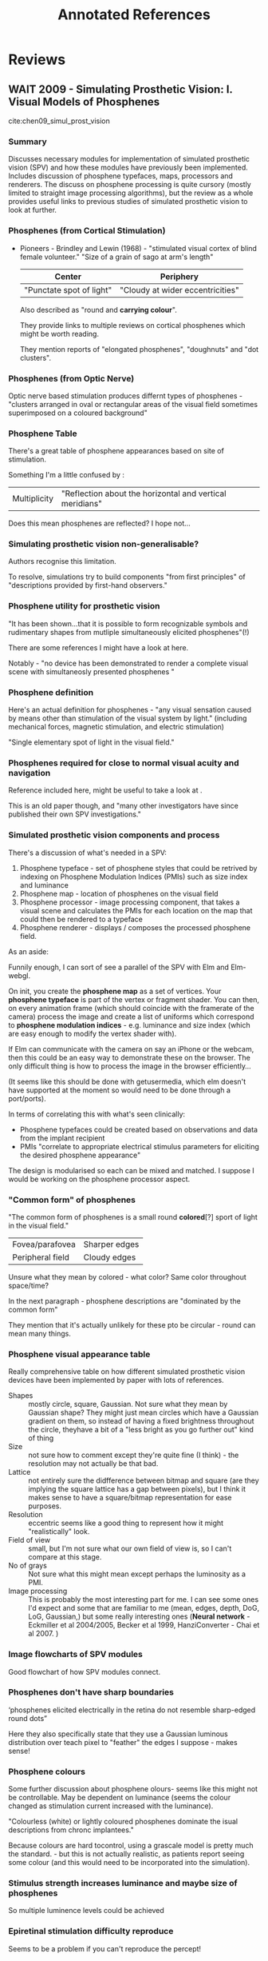 #+TITLE: Annotated References

* Reviews
** WAIT 2009 - Simulating Prosthetic Vision: I. Visual Models of Phosphenes
 :PROPERTIES:
  :Custom_ID: chen09_simul_prost_vision
  :AUTHOR: Spencer Chen, Gregg Suaning, John Morley \& Nigel Lovell
  :JOURNAL: Vision Research
  :YEAR: 2009
  :VOLUME: 49
  :PAGES: 1493-1506
  :DOI: 10.1016/j.visres.2009.02.003
  :URL: https://doi.org/10.1016/j.visres.2009.02.003
  :NOTER_DOCUMENT: pdfs/chen2009_partI.pdf
 :END:

cite:chen09_simul_prost_vision

*** Summary

    Discusses necessary modules for implementation of simulated prosthetic
    vision (SPV) and how these modules have previously been implemented.
    Includes discussion of phosphene typefaces, maps, processors and renderers.
    The discuss on phosphene processing is quite cursory (mostly limited to
    straight image processing algorithms), but the review as a whole provides
    useful links to previous studies of simulated prosthetic vision to look at
    further.

*** Phosphenes (from Cortical Stimulation)
:PROPERTIES:
:NOTER_PAGE: (1 . 0.6206896551724138)
:END:

- Pioneers - Brindley and Lewin (1968) - "stimulated visual cortex of blind
  female volunteer." "Size of a grain of sago at arm's length"

  | Center                   | Periphery                        |
  |--------------------------+----------------------------------|
  | "Punctate spot of light" | "Cloudy at wider eccentricities" |

  Also described as "round and *carrying colour*".

  They provide links to multiple reviews on cortical phosphenes which might be
  worth reading.

  They mention reports of "elongated phosphenes", "doughnuts" and "dot
  clusters".

*** Phosphenes (from Optic Nerve)
:PROPERTIES:
:NOTER_PAGE: (1 . 0.7651451660516605)
:END:

Optic nerve based stimulation produces differnt types of phosphenes - "clusters
arranged in oval or rectangular areas of the visual field sometimes superimposed
on a coloured background"

*** Phosphene Table
:PROPERTIES:
:NOTER_PAGE: (2 . 0.10038468142681425)
:END:

There's a great table of phosphene appearances based on site of stimulation.

Something I'm a little confused by :


| Multiplicity | "Reflection about the horizontal and vertical meridians" |

Does this mean phosphenes are reflected? I hope not...

*** Simulating prosthetic vision non-generalisable?
:PROPERTIES:
:NOTER_PAGE: (2 . 0.5148650545454545)
:END:

Authors recognise this limitation.

To resolve, simulations try to build components "from first principles" of
"descriptions  provided by first-hand observers."

*** Phosphene utility for prosthetic vision
:PROPERTIES:
:NOTER_PAGE: (2 . 0.5594719444794953)
:END:

"It has been shown...that it is possible to form recognizable symbols and
rudimentary shapes from mutliple simultaneously elicited phosphenes"(!)

There are some references I might have a look at here.

Notably - "no device has been demonstrated to render a complete visual scene
with simultaneosly presented phosphenes "

*** Phosphene definition
:PROPERTIES:
:NOTER_PAGE: (2 . 0.7857935636363635)
:END:

Here's an actual definition for phosphenes - "any visual sensation caused by
means other than stimulation of the visual system by light." (including
mechanical forces, magnetic stimulation, and electric stimulation)

"Single elementary spot of light in the visual field."

*** Phosphenes required for close to normal visual acuity and navigation
:PROPERTIES:
:NOTER_PAGE: (2 . 0.8066342181818181)
:END:

Reference included here, might be useful to take a look at .

This is an old paper though, and "many other investigators have since published
their own SPV investigations."

*** Simulated prosthetic vision components and process
:PROPERTIES:
:NOTER_PAGE: (3 . 0.18141458181818182)
:END:

There's a discussion of what's needed in a SPV:

1. Phosphene typeface - set of phosphene styles that could be retrived by
   indexing on Phosphene Modulation Indices (PMIs) such as size index and luminance
2. Phosphene map - location of phosphenes on the visual field
3. Phosphene processor - image processing component, that takes a visual scene
   and calculates the PMIs for each location on the map that could then be
   rendered to a typeface
4. Phosphene renderer - displays / composes the processed phosphene field.


#+begin_notes

As an aside:

Funnily enough, I can sort of see a parallel of the SPV with Elm and Elm-webgl.

On init, you create the *phosphene map* as a set of vertices. Your
*phosphene typeface* is part of the vertex or fragment shader. You can then, on
every animation frame (which should coincide with the framerate of the camera)
process the image and create a list of uniforms which correspond to *phosphene
modulation indices* - e.g. luminance and size index (which are easy enough to
modify the vertex shader with).

If Elm can communicate with the camera on say an iPhone or the webcam, then this
could be an easy way to demonstrate these on the browser. The only difficult
thing is how to process the image in the browser efficiently...

(It seems like this should be done with getusermedia, which elm doesn't have
supported at the moment so would need to be done through a port/ports).

#+end_notes

In terms of correlating this with what's seen clinically:

- Phosphene typefaces could be created based on observations and data from the
  implant recipient
- PMIs "correlate to appropriate electrical stimulus parameters for eliciting
  the desired phosphene appearance"

The design is modularised so each can be mixed and matched. I suppose I would be
working on the phosphene processor aspect.

*** "Common form" of phosphenes
:PROPERTIES:
:NOTER_PAGE: (3 . 0.37805680110497236)
:END:

"The common form of phosphenes is a small round *colored*[?] sport of light in
the visual field."

| Fovea/parafovea  | Sharper edges |
| Peripheral field | Cloudy edges  |

Unsure what they mean by colored - what color? Same color throughout space/time?

In the next paragraph - phosphene descriptions are "dominated by the common form"

They mention that it's actually unlikely for these pto be circular - round can
mean many things.

*** Phosphene visual appearance table
:PROPERTIES:
:NOTER_PAGE: (4 . 0.06895853482260184)
:END:

Really comprehensive table on how different simulated prosthetic vision devices
have been implemented by paper with lots of references.


- Shapes :: mostly circle, square, Gaussian. Not sure what they mean by Gaussian
  shape? They might just mean circles which have a Gaussian gradient on them, so
  instead of having a fixed brightness throughout the circle, theyhave a bit of
  a "less bright as you go further out" kind of thing
- Size :: not sure how to comment except they're quite fine (I think) - the
     resolution may not actually be that bad.
- Lattice :: not entirely sure the didfference between bitmap and square (are
     they implying the square lattice has a gap between pixels), but I think it
     makes sense to have a square/bitmap representation for ease purposes.
- Resolution :: eccentric seems like a good thing to represent how it might
     "realistically" look.
- Field of view :: small, but I'm not sure what our own field of view is, so I
     can't compare at this stage.
- No of grays :: Not sure what this might mean except perhaps the luminosity as
     a PMI.
- Image processing :: This is probably the most interesting part for me. I can
     see some ones I'd expect and some that are familiar to me (mean, edges,
     depth, DoG, LoG, Gaussian,) but some really interesting ones (*Neural
     network* - Eckmiller et al 2004/2005, Becker et al 1999, HanziConverter -
     Chai et al 2007.  )


*** Image flowcharts of SPV modules
:PROPERTIES:
:NOTER_PAGE: (5 . 0.06030325641025641)
:END:

Good flowchart of how SPV modules connect.

*** Phosphenes don't have sharp boundaries
:PROPERTIES:
:NOTER_PAGE: (5 . 0.867365205128205)
:END:

‘phosphenes elicited electrically in the retina do not resemble
sharp-edged round dots”

Here they also specifically state that they use a Gaussian luminous distribution
over teach pixel to "feather" the edges I suppose - makes sense!

*** Phosphene colours
:PROPERTIES:
:NOTER_PAGE: (6 . 0.6120930232558139)
:END:

Some further discussion about phosphene olours- seems like this might not be
controllable. May be dependent on luminance (seems the colour changed as
stimulation current increased with the luminance).

"Colourless (white) or lightly coloured phosphenes dominate the isual
descriptions from chronc implantees."

Because colours are hard tocontrol, using a grascale model is pretty much the
standard. - but this is not actually realistic, as patients report seeing some
colour (and this would need to be incorporated into the simulation).

*** Stimulus strength increases luminance and maybe size of phosphenes
:PROPERTIES:
:NOTER_PAGE: (6 . 0.7162790697674418)
:END:

So multiple luminence levels could be achieved

*** Epiretinal stimulation difficulty reproduce
:PROPERTIES:
:NOTER_PAGE: (6 . 0.9246511627906976)
:END:

Seems to be a problem if you can't reproduce the percept!

*** Phosphene sizes
:PROPERTIES:
:NOTER_PAGE: (7 . 0.11720930232558138)
:END:

Usually around *0.5-2.0 degrees* (but large variability in size, usually
compared to things at arm's length. )

*** TODO Braille reading exercise to check utility of phosphenes
:PROPERTIES:
:NOTER_PAGE: (7 . 0.3516279069767442)
:END:

Sounds like an interesting experiment, should followup to read about what what
they did and their results.

*** Phosphene typeface should be different for each electrode
:PROPERTIES:
:NOTER_PAGE: (7 . 0.9116279069767441)
:END:

Raised a good point - the phosphene typefaces probably should be different for
each electrode in the recipient.

*** Mapping procedure to calibrate phosphene map
:PROPERTIES:
:NOTER_PAGE: (8 . 0.5599999999999999)
:END:

They talk briefly about the difficulty of this - one of the methods, using
relative distance between phosphenes and triangulation, seems like it actually
would be pretty useful and possible to solve somehow mathematically.

*** Using regular vs irregular phosphene map lattices
:PROPERTIES:
:NOTER_PAGE: (8 . 0.7423255813953488)
:END:

Mentions specifically that while regular maps may be more amenable to certain
transforms (Fourier transform of spatial frequencies?), "may not be readily
applicable to irregular phosphene maps in implant recipients"

It seems irregularity could be implemented as another parameter.

*** Processing time lag is very critical
:PROPERTIES:
:NOTER_PAGE: (9 . 0.19534883720930232)
:END:

Need to minimise this as much as possible - incongruence with "vestibular and
visual sensory input...is a prime factor leading to motion sickness symptoms
such as nausea, dizziness, headaches, disorientation etc. as demonstrated by
Howarth and co-workers."

*** Image processing on overlapping phosphenes
:PROPERTIES:
:NOTER_PAGE: (9 . 0.27348837209302324)
:END:

This sounds like an interesting avenue to pursue - interactions between
neighbouring phosphenes.

*** Techniques for image processing
:PROPERTIES:
:NOTER_PAGE: (9 . 0.3125581395348837)
:END:


- Impulse sampling :: Directly maps image grey level values to the phosphene map to produce a PMI
- Mean filter :: "average gray value over area centered at location designated
     by phosphene map" - sounds similar to a non-weighted blur (it's just an
     aveage kernel) - "most comonly used process for calculating PMIs in the
     literature"
- Gaussian filter :: weighted towards the center
- Laplacian of Gaussian filter - "luminance contrast between the centre and the
  surround of this receptive field is represented by the phosphene" - a very
  interesting way of describing edge detection!

*** Spatiotemporal vs spatial phosphene processor
:PROPERTIES:
:NOTER_PAGE: (10 . 0.45581395348837206)
:END:

Sounds like an interesting paradigm shift - might be worth look up these papers.

** TODO 2009 - Simulating Prosthetic Vision: Ii. Measuring Functional Capacity
 :PROPERTIES:
  :Custom_ID: chen09_simul_prost_vision_ii
  :AUTHOR: Spencer Chen, Gregg Suaning, John Morley \& Nigel Lovell
  :JOURNAL: Vision Research
  :YEAR: 2009
  :VOLUME: 49
  :PAGES: 2329-2343
  :DOI: 10.1016/j.visres.2009.07.003
  :URL: https://doi.org/10.1016/j.visres.2009.07.003
  :NOTER_DOCUMENT: pdfs/chen2009_partII.pdf
 :END:

cite:chen09_simul_prost_vision_ii

*** Table of visual task trials with SPV
:PROPERTIES:
:NOTER_PAGE: (2 . 0.5865006955835962)
:END:

Seems like a good reference table of exercises done with SPV and techniques.

*** Recognises fundamental issues with simulated prosthetic vision
:PROPERTIES:
:NOTER_PAGE: (3 . 0.6384790630914826)
:END:

- Simplified representations of phosphenes

*** Critical sampling rate (phosphenes) for reading/character recognition
:PROPERTIES:
:NOTER_PAGE: (4 . 0.37352266666666667)
:END:

"Critical sampling rate of at least 3-4 phosphenes per axis per character is
required for individual letter recognition" - with a 20x20 grid, hat seems like
it would be extremely limiting...

*** Facial recognition and spatial frequencies
:PROPERTIES:
:NOTER_PAGE: (4 . 0.46452069230769233)
:END:

#+begin_quote

...spatial frequencies in the range 8-16 cyclces per face width are critical
for face recognition.

#+end_quote

#+begin_quote
this means to render a face requires a 16x16 to 32x32 phosphene lattice.
#+end_quote

*** Letter acuity charts test finest perceivable sinusoidal frequency
:PROPERTIES:
:NOTER_PAGE: (5 . 0.8545122307692308)
:END:

I'd never thought of it that way before, but it makes a lot of sense.

*** Potentially useful table about learning during simulated prosthetic vision
:PROPERTIES:
:NOTER_PAGE: (9 . 0.5815181538461538)
:END:

** WAIT 2015 - Restoration of Vision in Blind Individuals Using Bionic Devices: a Review With a Focus on Cortical Visual Prostheses
 :PROPERTIES:
  :Custom_ID: lewis15_restor_vision_blind_indiv_using_bionic_devic
  :AUTHOR: Philip Lewis, Helen Ackland, Arthur Lowery \& Jeffrey Rosenfeld
  :JOURNAL: Brain Research
  :YEAR: 2015
  :VOLUME: 1595
  :PAGES: 51-73
  :DOI: 10.1016/j.brainres.2014.11.020
  :URL: https://doi.org/10.1016/j.brainres.2014.11.020
  :NOTER_DOCUMENT: pdfs/lewis2014._review_cortical.pdf
 :END:

cite:lewis15_restor_vision_blind_indiv_using_bionic_devic

*** TODO Table of institutions who are developing a cortical visual prosthesis
:PROPERTIES:
:NOTER_PAGE: (5 . 0.5373613794466403)
:END:

These might be interesting to look at:

For example for the university of Illinois:

http://neural.iit.edu/research/icvp/

Here's a quote from their website:

#+begin_quote
However, even with 1000 electrodes, it is uncertain whether or not there would
be a sufficient density of phosphenes to rely upon a bit-map approach to vision.

While only a portion of the primary visual cortex (V1) would have implanted
electrodes, preliminary studies suggest that we can compensate for this lack of
spatial coverage through user scanning, allowing the user to perform at least
elementary visual tasks such as navigation and object recognition.
#+end_quote

That's quite importat.

There's some work from the group of mapping phosphenes which might be useful to
read.

- https://iovs.arvojournals.org/article.aspx?articleid=2334254
- https://ieeexplore-ieee-org.ezproxy.lib.monash.edu.au/document/7146662

There's also one of the members' dissertation, which has a short section on
image processing:

- https://search-proquest-com.ezproxy.lib.monash.edu.au/docview/2023814113?pq-origsite=primo

It sounds like the image processing algorithm is based on pixel intensities.

Here's a nice quote from the article..(I've downloaded the PDF and should make
separate notes but just in case I forget to):

#+begin_quote

Another set of criteria identified as an important feature for future ICVP
systems is an interface for user interaction in selecting appropriate image
processing algorithms.

#+end_quote

*** Suggestion that "rudimentary prosthetic vision" can be beneficial and benefits often underestimated by sighted individuals
:PROPERTIES:
:NOTER_PAGE: (8 . 0.6563207458563536)
:END:

#+begin_quote

Importantly, the likely beneﬁts of even limited visual restoration to a blind
individual are often under appreciated by sighted individuals (Lane et al.,
2012). Even rudimentary prosthetic vision in the setting of profound blindness
may have signiﬁcant positive psychological and functional rami- ﬁcations for a
blind individual, contributing to reduced feel- ings of isolation and depression
(Dagnelie, 2008). Only a few reproducible phosphenes may be required to improve
an individual's quality of life. For example, a recipient of the Dobelle implant
was able to navigate independently and read letters on a Snellen chart with only
21 phosphenes at his disposal (Dobelle, 2000).

#+end_quote

Sounds like a really good outcome - but I wonder how consistently this can be
achieved.

#+begin_quote

In the most simple of demonstra- tions, the reported elation felt by blind
volunteers stimulated with only 4 occipital electrodes, in addition to their
ability to independently locate a light source (Button and Putnam, 1962),
suggests that questions of what constitutes “accepta- ble” performance by both
recipients and treating physicians alike, needs to be carefully balanced.

#+end_quote

This is quite heartening to hear.

*** Phosphene maps move with eye saccades
:PROPERTIES:
:NOTER_PAGE: (10 . 0.5924761712707183)
:END:


#+begin_quote

Not only does this compli- cate the generation of consistent phosphene maps, but
it also introduces a requirement for central gaze ﬁxation during head turning,
or sophisticated eye tracking technology to ensure image stability during
changes in eye position.

#+end_quote

*** Neuroplasticity can make unrecognisable images gradually useful
:PROPERTIES:
:NOTER_PAGE: (10 . 0.858495232044199)
:END:

#+begin_quote

The work of Dobelle (2000) provided clear evidence that preserved
neuroplasticity in visual cortex can permit a blind individual, who had an
initially poor response to patterned stimulation, to gradually recognize shapes,
letters and features in a relatively complex physical environment. According to
Dobelle (2000), a key factor in achieving this goal was increased computing
power, which permitted the use of more sophisti- cated image processing
algorithms providing enhanced edge detection, whilst keeping frame rates at
acceptable levels.

#+end_quote

I'm actually very interested in the role of neuroplasticity in interpreting
these patterned images. If neuroplasticity and learning is sufficient, then
sophisticated helping image processing algorithms may not ultimately be
necessary (though would perhaps facilitate the training phase by providing
feedback).



*** Phosphenes will usually be clustered in center of visual field
:PROPERTIES:
:NOTER_PAGE: (10 . 0.911699044198895)
:END:

*** The choice of what to represent could have serious implications for utility
:PROPERTIES:
:NOTER_PAGE: (11 . 0.14556414917127072)
:END:

#+begin_quote

The choice by Brindley and Dobelle to present Braille characters instead of
conventional lettering could be consid- ered a conceptually similar
“repurposing” of a poor quality phosphene map to maximize its utility

#+end_quote


Modification of the image processing isn't the only option - could also look at
modification of physical environment (though this isn't necessarily desirable in
all situations).

For example, QR codes, tagged clothes/gloves to help identify hand positions,

*** Description of prior attempts, where simulated represention "remains a downsampled version of the original"
:PROPERTIES:
:NOTER_PAGE: (11 . 0.4328647348066299)
:END:


#+begin_quote

Nonetheless, the same approach is essentially employed, wherein the resultant
image remains a downsampled version of the original, albeit with phosphenes
conforming to a more realistic electrode/ phosphene coordinate system.

#+end_quote

* Phosphene Mapping
** TODO 2002 - Mapping of the Human Visual Cortex Using Image-Guided Transcranial Magnetic Stimulation
 :PROPERTIES:
  :Custom_ID: fernandez02_mappin_human_visual_cortex_using
  :AUTHOR: E Fernandez, A Alfaro, M Tormos, R Climent, M Martı́nez, H Vilanova, V Walsh \& A Pascual-Leone
  :JOURNAL: Brain Research Protocols
  :YEAR: 2002
  :VOLUME: 10
  :PAGES: 115-124
  :DOI: 10.1016/s1385-299x(02)00189-7
  :URL: https://doi.org/10.1016/s1385-299x(02)00189-7
 :END:

cite:fernandez02_mappin_human_visual_cortex_using

** 2017 - Phosphene Simulations, Mapping and Psychophysical Evaluation (Dissertation)
:PROPERTIES:
:NOTER_DOCUMENT: pdfs/kaskhedikar2017_dissertation.pdf
:END:

*** User interaction to select image processing algorithms
:PROPERTIES:
:NOTER_PAGE: (37 . 0.5122343448275861)
:END:

Something I think is important, and referenced here with a few references that I
think I should follow.

*** Image processing by segmentation of objects then split by luminance
:PROPERTIES:
:NOTER_PAGE: (39 . 0.09708284482758621)
:END:

#+begin_quote

Gilmont et al. developed image processing algorithm for an optic nerve visual
prosthesis by segmentating the image such that objects in the image are assigned
different constant luminances so as to create sharp contrast.

#+end_quote

Very interesting.

*** Region of interest (ROI) method (Boyle) to identify importance map
:PROPERTIES:
:NOTER_PAGE: (39 . 0.2688696724137931)
:END:

#+begin_quote

In another image processing technique called the Region of Interest (ROI) method
implemented by Boyle et al., the significant or salient features of an image
were identified and were assigned weights. These weights were then combined to
obtain an ‘importance map’ that included only the ‘important’ features which
were further processed for feature enhancement prior to display.

#+end_quote

*** Actual image processing used was average pixel intensity in receptive field for phosphene
:PROPERTIES:
:NOTER_PAGE: (42 . 0.18297625862068964)
:END:

*** Phosphenes move in space with eye movement?
:PROPERTIES:
:NOTER_PAGE: (95 . 0.24023853448275864)
:END:

#+begin_quote

In the cortical studies, it was also found that the phosphenes move in space with the
eye movement (Brindley and Lewin 1968; Dobelle and Mladejovsky 1974). In this study,
gaze stabilization was simulated by locking the dotted image formed on the retina of the
subject under test. So, if the eye moved then dotted image presented on the screen also
moved accordingly.

#+end_quote
** DONE 1974 - Phosphenes Produced By Electrical Stimulation of Human Occipital Cortex, and Their Application To the Development of a Prosthesis for the Blind
CLOSED: [2019-03-20 Wed 13:29]
 :PROPERTIES:
  :Custom_ID: dobelle74_phosp_produc_by_elect_stimul
  :AUTHOR: Dobelle \& Mladejovsky
  :JOURNAL: The Journal of Physiology
  :YEAR: 1974
  :VOLUME: 243
  :PAGES: 553-576
  :DOI: 10.1113/jphysiol.1974.sp010766
  :URL: https://doi.org/10.1113/jphysiol.1974.sp010766
  :NOTER_DOCUMENT: pdfs/dobelle1974_phosphenes_produced.pdf
 :END:

cite:dobelle74_phosp_produc_by_elect_stimul

*** Electrode size does not affect subjective sensation
:PROPERTIES:
:NOTER_PAGE: (1 . 0.463581)
:END:

*** Large phosphenes (more than a coin at arms length) may be effect of prolonged blindness
:PROPERTIES:
:NOTER_PAGE: (1 . 0.673075551724138)
:END:

#+begin_quote
Stimulation of a single electrode usually produces one phosphene,
whose size ranges from tiny punctate sensations like 'a star in the sky'
up to a large coin at arm's length. Very large elongated phosphenes, like
those seen by Brindley's second patient, have not been reported despite
the number of patients, electrodes, and combinations of stimulus para-
meters tested. These large phosphenes may be an effect of prolonged
blindness.
#+end_quote

*** Reflected phosphenes (in horizontal meridian) may produce second conjugate if stimulation above threshold
:PROPERTIES:
:NOTER_PAGE: (1 . 0.7030033448275862)
:END:

#+begin_quote
Stimulation substantially above threshold may produce a second
conjugate phosphene, inverted about the horizontal meridian.
#+end_quote

*** "Phosphenes fade after 10-15 seconds of continuous stimulation?"
:PROPERTIES:
:NOTER_PAGE: (1 . 0.8227145172413795)
:END:

NEED to read up on this - very important!

*** "Brightness modulation can easily be achieved by changing the amplitude"
:PROPERTIES:
:NOTER_PAGE: (2 . 0.07451968965517242)
:END:

This seems at odds with some of the more modern reviews...?

*** Recognition of phosphene patterns
:PROPERTIES:
:NOTER_PAGE: (2 . 0.23912255172413793)
:END:

#+begin_quote
Patterns of up to four phosphenes produced by four electrodes
have been recognized. However, a variety of complex interactions have
been reported.
#+end_quote

*** "Phosphenes appear immediately when stimulation is begun and disappear immediately upon cessation of stimulation."
:PROPERTIES:
:NOTER_PAGE: (2 . 0.3289059310344828)
:END:

*** Study participants were patients undergoing neurosurgery
:PROPERTIES:
:NOTER_PAGE: (4 . 0.22413793103448276)
:END:

Very clearly recognised limitations of extending the results from this
population to the blind population (who are the primary targets of cortical
visual prostheses)

#+begin_quote
The principal disadvantage of studying volunteers undergoing other
surgery is the difficulty in conclusively extrapolating the results from
sighted patients, or from those with short-term hemianopias, to blind
subjects. Other disadvantages include technical difficulties in conducting
psychophysical experiments under local anaethesia in the operating room,
the limited amount of time available with any given subject, and the fact
that the cortex of interest is frequently affected by pathological processes.
#+end_quote

*** Innovar = droperidol.
:PROPERTIES:
:NOTER_PAGE: (4 . 0.6896551724137931)
:END:


*** Patients given prophylactic codeine for cough suppression?
:PROPERTIES:
:NOTER_PAGE: (4 . 0.7068965517241379)
:END:

#+begin_quote
Most patients were also given prophylactic codeine for cough
suppression.
#+end_quote

Maybe this should have been obvious, but why was this? Why was cough expected?

*** "However, use of power tools for opening the skull proved undesirable due to dural heating, noise and vibration which are uncomfortable for the patient."
:PROPERTIES:
:NOTER_PAGE: (4 . 0.8145956607495068)
:END:

Jesus Christ. This must have been scary under just local
anaesthesia..."uncomfortable" is an understatement.

*** Could not get phosphenes after surgical resection of tumours.
:PROPERTIES:
:NOTER_PAGE: (5 . 0.1380670611439842)
:END:

This is very interesting - temporarily unable to stimulate phosphenes after resection.

#+begin_quote
We have been unsuccess- ful in producing phosphenes when stimulating after
surgical resection. For example, in case no. 36 previously responsive areas were
restimulated immediately after resection. No phosphenes could be produced,
although the same areas were responsive again on the first post-operative day.
#+end_quote

*** Cortical changes in blindness
:PROPERTIES:
:NOTER_PAGE: (13 . 0.717948717948718)
:END:

Maybe read up on these references (though they are very old)

#+begin_quote
Physiological (Wiesel & Hubel, 1965) and anatomical (Valverde, 1968)
changes in the cortex of blind animals are well established in the physio-
logical literature, although such studies have concentrated on deprivation
of sight at the time of birth.
#+end_quote

*** Blind fields - phosphenes still able to be generated
:PROPERTIES:
:NOTER_PAGE: (14 . 0.3727810650887574)
:END:

This sounds promising -


#+begin_quote
Patient no. 11 indicated that, for at least 5 years, he had been
aware of severely limited vision on his right side. During stimulation he
reported small sensations of light, 'like a match-head' in his blind field.
#+end_quote

*** Referred pain from trigeminal nerve
:PROPERTIES:
:NOTER_PAGE: (14 . 0.717948717948718)
:END:

#+begin_quote

Patients have not reported 'deep pain' similar to that experienced by
Brindley's first patient. Instead, they invariably refer pain to the forehead
and the area around the orbits, as does Brindley's patient when this sensa-
tion is severe. This referral of pain is almost certainly due to the innervation
of the dura by the ophthalmic division of the trigeminal nerve.

#+end_quote

*** "Colour from another world" - chromatic sensations
:PROPERTIES:
:NOTER_PAGE: (16 . 0.41420118343195267)
:END:

Very interesting section on chromatic sensations with phosphenes.

#+begin_quote

These chromatic effects are vivid, and patients generally report coloured
phosphenes as being red, blue or occasionally green. It is interesting to
speculate that on the relationship between these colours and the funda-
mental mechanisms of colour perception. On a number of occasions,
subjects have reported 'unreal' colours. This was first reported by
patient no. 3, whose best description was a 'non-spectral brown' or 'a
colour from another world'. Two other patients in our series (cases nos.
22 and 36) have made similar observations during post-operative de-
briefings.

#+end_quote

*** Brightness /can/ be modulated, but not studied much?
:PROPERTIES:
:NOTER_PAGE: (16 . 0.5108481262327416)
:END:

Seems that can be increased by pulse amplitude, but this wasn't studied
extensively due to "time limitations" and reliability issues.

*** Accommodation effects of phosphenes(!)
:PROPERTIES:
:NOTER_PAGE: (17 . 0.4292779426310584)
:END:

Phosphenes fade after continuous stimulation, but can reappear after turning it
back off.

#+begin_quote

Thresholds increase, and the phosphenes fade during continuous
stimulation of more than 10-15 sec. However, turning the stimulator off
for a few seconds, and then turning it back on, generally caused the
phosphene to reappear at its original brightness.

#+end_quote

Limited the length of "trains" they were able to test (e.g. eye movements in a
30 second train)

*** Eye movements - patients may reflexively try to "chase" the phosphene
:PROPERTIES:
:NOTER_PAGE: (18 . 0.08308605341246292)
:END:

Very interesting...

Phosphenes move with eye movements (so they suggested a microcircuit camera
inside the orbit/attached to the extraocular muscles!).

When a phosphene appears, patients might try to fixate on it, but then it moves,
and they try to fixate again...and they chase it across the visual field. jjj

*** "How does the electrode position on the brain relate to the position of phosphenes produced by that electrode in the visual field?"
:PROPERTIES:
:NOTER_PAGE: (18 . 0.6785361028684471)
:END:

This is the most interesting questions for me! (at the moment)

Important caveat:

#+begin_quote
However, precise mapping is quite difficult to accomplish in the
operating room. Phosphenes move with eye position, and are frequently
too close together to be resolved due to inaccuracies in pointing.

#+end_quote


Very important:

#+begin_quote

This difficulty is compounded in hemianopic patients, since they have no visual
feed-back.

#+end_quote

*** Phosphene map example figure
:PROPERTIES:
:NOTER_PAGE: (20 . 0.8031651829871415)
:END:

*** Phosphenes close together blend together
:PROPERTIES:
:NOTER_PAGE: (21 . 0.456973293768546)
:END:

*** TODO Brindley reference on first patient - to read?
:PROPERTIES:
:NOTER_PAGE: (22 . 0.26310583580613256)
:END:

Also "unexpected" findings confirmed:

#+begin_quote

This includes unexpected findings such as a second 'high
threshold' phosphene inverted about the horizontal meridian from single
electrodes, and the movement of phosphenes with deviations in gaze.

#+end_quote

* Transformative Reality
** 2011 - Transformative reality: Augmented reality for visual prostheses
 :PROPERTIES:
  :Custom_ID: lui11_trans
  :AUTHOR: Wen Lik Dennis Lui, Damien Browne, Lindsay Kleeman, Tom Drummond \& Wai Ho Li
  :JOURNAL:
  :YEAR: 2011
  :VOLUME:
  :PAGES: nil
  :DOI: 10.1109/ismar.2011.6092402
  :URL: https://doi.org/10.1109/ismar.2011.6092402
  :NOTER_DOCUMENT: pdfs/lui2012_transformative_reality.pdf
 :END:

cite:lui11_trans

*** Summary

Seems like a very interesting paper. I see three modes they've described:

- Face mode: using Viola-Jones cascading classifiers for real-time face
  detection from camera image.
- Empty ground mode: use range camera with accelerometer to segment the ground
- Structural edges: use the range camera to highlight edges.

Wondering if perhaps pre-trained models/kernels could be used in a similar
fashion to identify other types of objects.
* Image Processing

** TODO 2015 - A Fast and Flexible Computer Vision System for Implanted Visual Prostheses
 :PROPERTIES:
  :Custom_ID: li15_fast_flexib_comput_vision_system
  :AUTHOR: Wai Ho Li
  :JOURNAL:
  :YEAR: 2015
  :VOLUME:
  :PAGES: 686-701
  :DOI: 10.1007/978-3-319-16199-0_48
  :URL: https://doi.org/10.1007/978-3-319-16199-0_48
 :END:

cite:li15_fast_flexib_comput_vision_system

* Neuroplasticity

** TODO 2017 - Learning To See Again: Biological Constraints on Cortical Plasticity and the Implications for Sight Restoration Technologies
 :PROPERTIES:
  :Custom_ID: beyeler17_learn_to_see_again
  :AUTHOR: Michael Beyeler, Ariel Rokem, Geoffrey M Boynton \& Ione Fine
  :JOURNAL: Journal of Neural Engineering
  :YEAR: 2017
  :VOLUME: 14
  :PAGES: 051003
  :DOI: 10.1088/1741-2552/aa795e
  :URL: https://doi.org/10.1088/1741-2552/aa795e
  :NOTER_DOCUMENT: pdfs/beyeler2017_plasticity_constraints.pdf
 :END:

cite:beyeler17_learn_to_see_again

It actually seems like this is more to do with the retina...

*** TODO Clinical trials of visual prostheses for object localisation, motion discrimination, letter identification
:PROPERTIES:
:NOTER_PAGE: (3 . 0.19510897435897437)
:END:

I should follow up and read these.

#+begin_quote

Clinical trials suggest that, for some patients, visual pros- theses can provide
visual information that is useful in daily life; facilitating simple object
localization, motion discrimina- tion, and letter identification (Zrenner et al
2011, Humayun et al 2012, Stingl et al 2013, Dagnelie et al 2017).

#+end_quote

** TODO 2005 - Development of a Cortical Visual Neuroprosthesis for the Blind: the Relevance of Neuroplasticity
 :PROPERTIES:
  :Custom_ID: fernandez05_devel_cortic_visual_neurop_blind
  :AUTHOR: E Fern\'andez, F Pelayo, S Romero, M Bongard, C Marin, A Alfaro \& L Merabet
  :JOURNAL: Journal of Neural Engineering
  :YEAR: 2005
  :VOLUME: 2
  :PAGES: R1-R12
  :DOI: 10.1088/1741-2560/2/4/r01
  :URL: https://doi.org/10.1088/1741-2560/2/4/r01
  :NOTER_DOCUMENT: pdfs/fernandez2005_neuroplasticity_relevance.pdf
 :END:

cite:fernandez05_devel_cortic_visual_neurop_blind

* Specific Prostheses
** Retinal
*** Argus II
**** TODO 2018 - Argus Ii Retinal Prosthesis System: a Review of Patient Selection Criteria, Surgical Considerations, and Post-Operative Outcomes
 :PROPERTIES:
  :Custom_ID: finn18_argus_ii_retin_prost_system
  :AUTHOR: Avni Finn, Dilraj Grewal \& Lejla Vajzovic
  :JOURNAL: Clinical Ophthalmology
  :YEAR: 2018
  :VOLUME: Volume 12
  :PAGES: 1089-1097
  :DOI: 10.2147/opth.s137525
  :URL: https://doi.org/10.2147/opth.s137525
 :END:

cite:finn18_argus_ii_retin_prost_system

***** Summary

Attributes:

- 6 x 10 grid of electrodes (60 total)
- Retinal
- Video camera on glasses -> processor on patient's belt "VPU" -> coil on
  glasses side


Dot point summary:

- The Argus II prosthesis is aimed at adults who have become blind (or
  near-blind) due to retinitis pigmentosa.
- Part of the pre-implantation process is ensuring patients understand that what
  they see will not be vision as they know it.

  #+begin_quote
  The vision generated by the Argus II device is very different from sight and
  the patient must be ready to learn a new “language” of sight. Patients with
  the Argus II prosthesis have been able to perform the following tasks after
  implantation and rehabilitation: locate doors, windows and elevators; use a
  crosswalk to cross a street; locate coins; locate utensils on a table; locate
  but not identify people; and track a ball or players on a field
  #+end_quote



** Cortical
* General
** Principles of Neural Science (Kandel)
:PROPERTIES:
:NOTER_DOCUMENT: pdfs/kandel.pdf
:END:
*** Vision comparison to camera is incorrect!
:PROPERTIES:
:NOTER_PAGE: (607 . 0.6182965299684543)
:END:
*** "Previously learned rules about the structure of the world"
:PROPERTIES:
:NOTER_PAGE: (607 . 0.7949526813880127)
:END:

It seems any sort of form of artificial vision may require this to "make sense"
of things.
*** Wertheimer - the properties of a stimulus are dependent on the whole?
:PROPERTIES:
:NOTER_PAGE: (608 . 0.5410094637223974)
:END:
*** Evidence of perception being linked to the whole rather than simply the sum of its parts
:PROPERTIES:
:NOTER_PAGE: (608 . 0.7066246056782335)
:END:

- Rows and columns in a uniform array of dots
- SMooth countours on complex backgrounds

#+begin_quote
If the dots in each column are
closer together than those in the rows, we are more dis-
posed to see a pattern of columns (Figure 25–1B). The
principle of good continuation is an important basis
for linking line elements into unified shapes (Figure
25–1C). It is also seen in the phenomenon of contour
saliency, whereby smooth contours tend to pop out
from complex backgrounds (Figure 25–1D).
#+end_quote
*** Image segmentation "relies not just on geometric principles, but attention and expectation"
:PROPERTIES:
:NOTER_PAGE: (608 . 0.8943217665615142)
:END:
*** Three main pathways from retina - geniculostriate (main vision), one going through superior colliculus (eye movements) and pretectal (pupillary reflexes)
:PROPERTIES:
:NOTER_PAGE: (610 . 0.695583596214511)
:END:
*** "Almost half of the cerebral cortex is involved with vision"
:PROPERTIES:
:NOTER_PAGE: (613 . 0.23186119873817035)
:END:
*** Visual areas differentiable by functional or topographic properties
:PROPERTIES:
:NOTER_PAGE: (613 . 0.3312302839116719)
:END:

Topographic perhaps continuous/ordinal whereas functional as discrete classes?

Functional largely:
- Ventral (object recognition) - ventral pathway courses through tht temporal
  lobe (shapes, identities, information - the "what" pathway)
- Dorsal (guiding movements) - dorsal pathway courses through parietal cortex
  (visuomotor integration) - the "where" pathway


#+begin_quote
At higher levels...the receptive fields become larger...map less precise and
wisuotopic organization is therefore a less reliable basis to delineate the
boundaries of an area.
#+end_quote

*** Reciprocity is an important feature of the connectivity between cortical areas
:PROPERTIES:
:NOTER_PAGE: (615 . 0.27667984189723316)
:END:

#+begin_quote
All connections between cor-
tical areas are reciprocal—each area sends information
back to the areas from which it receives input
#+end_quote

*** Receptive fields - a bit of history
:PROPERTIES:
:NOTER_PAGE: (615 . 0.39655172413793105)
:END:

#+begin_quote
When it became possi-
ble to record from single neurons in the eye, H. Keffer
Hartline applied the concept of the receptive field in
his study of the retina of the horseshoe crab, Limulus:
“The region of the retina which must be illuminated
in order to obtain a response in any given fiber . . . is
termed the receptive field of that fiber.”
#+end_quote

*** Receptive fields - on or off center
:PROPERTIES:
:NOTER_PAGE: (615 . 0.6724137931034483)
:END:

#+begin_quote
The on-center cells fire when a spot of light is
turned on within a circular central region. Off-center
cells fire when a spot of light in the center of their
receptive field is turned off.
#+end_quote

*** Middle temporal (MT, or V5) area in the dorsal pathway
:PROPERTIES:
:NOTER_PAGE: (615 . 0.8793103448275862)
:END:


#+begin_quote
Strong selectivity for the direction of movement across their receptive fields.

Lesions of this area produce deficits in the ability to track moving objects.

#+end_quote
=======

** TODO 2017 - Magnitude, temporal trends, and projections of the global prevalence of blindness and distance and near vision impairment: a systematic review and meta-analysis
 :PROPERTIES:
  :Custom_ID: Bourne2017
  :AUTHOR: Rupert R A Bourne {\it et al.}
  :JOURNAL: The Lancet Global Health
  :YEAR: 2017
  :VOLUME: 5
  :PAGES: e888--e897
  :DOI: 10.1016/s2214-109x(17)30293-0
  :URL: https://doi.org/10.1016/s2214-109x(17)30293-0
  :NOTER_DOCUMENT: pdfs/bourne2017_systematic_review_vision_impairment.pdf
 :END:

cite:Bourne2017
*** References on impact of visual loss
:PROPERTIES:
:NOTER_PAGE: (2 . 0.5449303219605959)
:END:

They mention
- Economic opportunities
- Quality of life
- Risk of death

Might be worth looking at these?
*** "Uncorrect presbyopia is the most common cause of vision impairment"
:PROPERTIES:
:NOTER_PAGE: (2 . 0.7179240749639596)
:END:
* Unsorted
** TODO 2015 - Decoding Brain Responses To Pixelized Images in the Primary Visual Cortex: Implications for Visual Cortical Prostheses
 :PROPERTIES:
  :Custom_ID: hou15_decod_brain_respon_to_pixel
  :AUTHOR: Wen-sheng Hou, Bing-bing Guo, Xiao-lin Zheng, Zhen-gang Lu, Xing Wang, Zheng-qin Yin \& Ming Meng
  :JOURNAL: Neural Regeneration Research
  :YEAR: 2015
  :VOLUME: 10
  :PAGES: 1622
  :DOI: 10.4103/1673-5374.167761
  :URL: https://doi.org/10.4103/1673-5374.167761
 :END:

cite:hou15_decod_brain_respon_to_pixel

** TODO 2015 - Cortical Magnification Plus Cortical Plasticity Equals Vision?
 :PROPERTIES:
  :Custom_ID: born15_cortic_magnif_plus_cortic_plast_equal_vision
  :AUTHOR: Richard Born, Alexander Trott \& Till Hartmann
  :JOURNAL: Vision Research
  :YEAR: 2015
  :VOLUME: 111
  :PAGES: 161-169
  :DOI: 10.1016/j.visres.2014.10.002
  :URL: https://doi.org/10.1016/j.visres.2014.10.002
 :END:

cite:born15_cortic_magnif_plus_cortic_plast_equal_vision

** TODO 2015 - Increased Audiovisual Integration in Cochlear-Implanted Deaf Patients: Independent Components Analysis of Longitudinal Positron Emission Tomography Data
 :PROPERTIES:
  :Custom_ID: strelnikov15_increas_audiov_integ_cochl_implan_deaf_patien
  :AUTHOR: Strelnikov, Rouger, Lagleyre, Fraysse, D\'emonet, D\'eguine \& Barone
  :JOURNAL: European Journal of Neuroscience
  :YEAR: 2015
  :VOLUME: 41
  :PAGES: 677-685
  :DOI: 10.1111/ejn.12827
  :URL: https://doi.org/10.1111/ejn.12827
 :END:

cite:strelnikov15_increas_audiov_integ_cochl_implan_deaf_patien

** TODO 2014 - Artificial Vision Support System (AVS2) for Improved Prosthetic Vision
 :PROPERTIES:
  :Custom_ID: fink14_artif_vision_suppor_system_avs2
  :AUTHOR: Wolfgang Fink \& Mark Tarbell
  :JOURNAL: Journal of Medical Engineering \& Technology
  :YEAR: 2014
  :VOLUME: 38
  :PAGES: 385-395
  :DOI: 10.3109/03091902.2014.957869
  :URL: https://doi.org/10.3109/03091902.2014.957869
  :NOTER_DOCUMENT: pdfs/fink2014_artificial_visual_support_avs2.pdf
 :END:

cite:fink14_artif_vision_suppor_system_avs2

** TODO 2013 - Neural Stimulation for Visual Rehabilitation: Advances and Challenges
 :PROPERTIES:
  :Custom_ID: lorach13_neural_stimul_visual_rehab
  :AUTHOR: Henri Lorach, Olivier Marre, Jos\'e-Alain Sahel, Ryad Benosman \& Serge Picaud
  :JOURNAL: Journal of Physiology-Paris
  :YEAR: 2013
  :VOLUME: 107
  :PAGES: 421-431
  :DOI: 10.1016/j.jphysparis.2012.10.003
  :URL: https://doi.org/10.1016/j.jphysparis.2012.10.003
 :END:

cite:lorach13_neural_stimul_visual_rehab

** TODO 2013 - Holographic Display System for Restoration of Sight To the Blind
 :PROPERTIES:
  :Custom_ID: goetz13_holog_displ_system_restor_sight_to_blind
  :AUTHOR: G A Goetz, Y Mandel, R Manivanh, D V Palanker \& T \VCižm\'ar
  :JOURNAL: Journal of Neural Engineering
  :YEAR: 2013
  :VOLUME: 10
  :PAGES: 056021
  :DOI: 10.1088/1741-2560/10/5/056021
  :URL: https://doi.org/10.1088/1741-2560/10/5/056021
  :NOTER_DOCUMENT: pdfs/goetz2013_holographic_display_system.pdf
 :END:

cite:goetz13_holog_displ_system_restor_sight_to_blind

** TODO 2012 - An Image Processing Approach for Blind Mobility Facilitated Through Visual Intracortical Stimulation
 :PROPERTIES:
  :Custom_ID: mohammadi12_image_proces_approac_blind_mobil
  :AUTHOR: Hossein Mahvash Mohammadi, Ebrahim Ghafar-Zadeh \& Mohamad Sawan
  :JOURNAL: Artificial Organs
  :YEAR: 2012
  :VOLUME: 36
  :PAGES: 616-628
  :DOI: 10.1111/j.1525-1594.2011.01421.x
  :URL: https://doi.org/10.1111/j.1525-1594.2011.01421.x
  :NOTER_DOCUMENT: pdfs/mohammadi2012_image_processing_approach_distance.pdf
 :END:

cite:mohammadi12_image_proces_approac_blind_mobil
*** Limitations of phosphenes - irregular spacing, interaction and unreliable levels
:PROPERTIES:
:NOTER_PAGE: (1 . 0.5503125295508274)
:END:
*** They mention the tongue stimulation method of transferring visual information
:PROPERTIES:
:NOTER_PAGE: (2 . 0.26415001418439715)
:END:

Maybe check reference 16!
*** TODO Walking aid devices references to look up
:PROPERTIES:
:NOTER_PAGE: (2 . 0.2751562647754137)
:END:


*** TODO Survey on image processing strategies
:PROPERTIES:
:NOTER_PAGE: (2 . 0.4512562742316785)
:END:

This sounds like itmight be useful to read :

#+begin_quote
A survey on imge processing strategies introduced for a visual cortex
stimulation system is presented by Buffoni et al...
#+end_quote
*** Resolution reduction strategy for image processing
:PROPERTIES:
:NOTER_PAGE: (2 . 0.5833312813238771)
:END:


Also incorporates image thresholding.
*** Distance perception of phosphenes differs when multiple phosphenes elicited simultaneously
:PROPERTIES:
:NOTER_PAGE: (2 . 0.5943375319148936)
:END:

Check this reference - (22) -

*** Image processing based on distance rather than raw image processing
:PROPERTIES:
:NOTER_PAGE: (2 . 0.902512548463357)
:END:

*** Depth encoding phosphene image with depth phosphenes on the right
:PROPERTIES:
:NOTER_PAGE: (9 . 0.29310344827586204)
:END:

** TODO 2010 - Real-Time Simulation of Phosphene Images Evoked by Electrical Stimulation of the Visual Cortex
 :PROPERTIES:
  :Custom_ID: fehervari10_real_time_simul_phosp_images
  :AUTHOR: Tamas Fehervari, Masaru Matsuoka, Hirotsugu Okuno \& Tetsuya Yagi
  :JOURNAL:
  :YEAR: 2010
  :VOLUME:
  :PAGES: 171-178
  :DOI: 10.1007/978-3-642-17537-4_22
  :URL: https://doi.org/10.1007/978-3-642-17537-4_22
 :END:

cite:fehervari10_real_time_simul_phosp_images

** TODO 2005 - A proposed intracortical visual prosthesis image processing system
 :PROPERTIES:
  :Custom_ID: srivastava05
  :AUTHOR: Srivastava \& Troyk
  :JOURNAL:
  :YEAR: 2005
  :VOLUME:
  :PAGES: nil
  :DOI: 10.1109/iembs.2005.1615667
  :URL: https://doi.org/10.1109/iembs.2005.1615667
 :END:

cite:srivastava05

** TODO 2004 - Translating Image Sequences Into Spike Patterns for Cortical Neuro-Stimulation
 :PROPERTIES:
  :Custom_ID: pelayo04_trans_image_sequen_into_spike
  :AUTHOR: Francisco Pelayo, Samuel Romero, Christian Morillas, Antonio Martı́nez, Eduardo Ros \& Eduardo Fern\'andez
  :JOURNAL: Neurocomputing
  :YEAR: 2004
  :VOLUME: 58-60
  :PAGES: 885-892
  :DOI: 10.1016/j.neucom.2004.01.142
  :URL: https://doi.org/10.1016/j.neucom.2004.01.142
 :END:

cite:pelayo04_trans_image_sequen_into_spike

** TODO 2018 - Cortical Visual Prostheses: From Microstimulation To Functional Percept
 :PROPERTIES:
  :Custom_ID: foroushani18_cortic_visual_prost
  :AUTHOR: Armin Najarpour Foroushani, Christopher C Pack \& Mohamad Sawan
  :JOURNAL: Journal of Neural Engineering
  :YEAR: 2018
  :VOLUME: 15
  :PAGES: 021005
  :DOI: 10.1088/1741-2552/aaa904
  :URL: https://doi.org/10.1088/1741-2552/aaa904
 :END:

cite:foroushani18_cortic_visual_prost

** TODO 2015 - Visual Prostheses: Technological and Socioeconomic Challenges
 :PROPERTIES:
  :Custom_ID: troy15_visual_prost
  :AUTHOR: John Troy
  :JOURNAL: Engineering
  :YEAR: 2015
  :VOLUME: 1
  :PAGES: 288-291
  :DOI: 10.15302/j-eng-2015080
  :URL: https://doi.org/10.15302/j-eng-2015080
 :END:

cite:troy15_visual_prost
** TODO 2017 - A Deep-Learning-Based Floor Detection System for the Visually Impaired
 :PROPERTIES:
  :Custom_ID: delahoz17_deep_learn_based_floor_detec
  :AUTHOR: Yueng Delahoz \& Miguel Labrador
  :JOURNAL:
  :YEAR: 2017
  :VOLUME:
  :PAGES: nil
  :DOI: 10.1109/dasc-picom-datacom-cyberscitec.2017.148
  :URL: https://doi.org/10.1109/dasc-picom-datacom-cyberscitec.2017.148
 :END:

cite:delahoz17_deep_learn_based_floor_detec

** TODO 2018 - Phone based Video Processing Aimed at Outdoor Guidance for the Visually Impaired
 :PROPERTIES:
  :Custom_ID: langenkamp18_phone_video_proces_aimed_outdoor
  :AUTHOR: Stephen PPC Langenkamp \& Muhammad Rizwan Abid
  :JOURNAL:
  :YEAR: 2018
  :VOLUME:
  :PAGES: nil
  :DOI: 10.1145/3206098.3206106
  :URL: https://doi.org/10.1145/3206098.3206106
 :END:

cite:langenkamp18_phone_video_proces_aimed_outdoor

** TODO 1948 - A Mathematical Theory of Communication
 :PROPERTIES:
  :Custom_ID: shannon48_mathem_theor_commun
  :AUTHOR: Shannon
  :JOURNAL: Bell System Technical Journal
  :YEAR: 1948
  :VOLUME: 27
  :PAGES: 623-656
  :DOI: 10.1002/j.1538-7305.1948.tb00917.x
  :URL: https://doi.org/10.1002/j.1538-7305.1948.tb00917.x
  :NOTER_DOCUMENT: pdfs/shannon1948_mathematical_theory_communication.pdf
 :END:

cite:shannon48_mathem_theor_commun

** TODO 2006 - Image Information and Visual Quality
 :PROPERTIES:
  :Custom_ID: sheikh06_image_infor_visual_qualit
  :AUTHOR: Sheikh \& Bovik
  :JOURNAL: IEEE Transactions on Image Processing
  :YEAR: 2006
  :VOLUME: 15
  :PAGES: 430-444
  :DOI: 10.1109/tip.2005.859378
  :URL: https://doi.org/10.1109/tip.2005.859378
  :NOTER_DOCUMENT: pdfs/sheikh2006_image_information_quality.pdf
 :END:

cite:sheikh06_image_infor_visual_qualit
*** Simple widely used fidelity measure - PSNR, MSE
:PROPERTIES:
:NOTER_PAGE: (1 . 0.5487847904040405)
:END:

#+begin_quote
A simple and widely used fidelity measure is the peak
signal-to-noise ratio (PSNR), or the corresponding distortion
metric, the mean-squared error (MSE). The MSE is the
norm of the arithmetic difference between the reference and the
test signals. It is an attractive measure for the (loss of) image
quality due to its simplicity and mathematical convenience.
#+end_quote

This seems like it'd be useful for images with minimal processing, but I'm not
so sure about when the image is degraded to the extent that I'm expect in
simulated prosthetic vision.

Plus, I suppose that image information for simulated prosthetic vision may be
useful even if ultimately transformed in a non-obvious way - such as if the
image is heavily distorted or deconstructed and simply encoded in a way that is
distinct, but contains equal information, to the original image.

** TODO 2004 - Image Quality Assessment: From Error Visibility To Structural Similarity
 :PROPERTIES:
  :Custom_ID: wang04_image_qualit_asses
  :AUTHOR: Wang, Bovik, Sheikh \& Simoncelli
  :JOURNAL: IEEE Transactions on Image Processing
  :YEAR: 2004
  :VOLUME: 13
  :PAGES: 600-612
  :DOI: 10.1109/tip.2003.819861
  :URL: https://doi.org/10.1109/tip.2003.819861
 :END:

cite:wang04_image_qualit_asses

** TODO 2013 - Visual challenges in the everyday lives of blind people
 :PROPERTIES:
  :Custom_ID: brady13_visual
  :AUTHOR: Erin Brady, Meredith Ringel Morris, Yu Zhong, Samuel White \& Jeffrey Bigham
  :JOURNAL:
  :YEAR: 2013
  :VOLUME:
  :PAGES: nil
  :DOI: 10.1145/2470654.2481291
  :URL: https://doi.org/10.1145/2470654.2481291
  :NOTER_DOCUMENT: pdfs/brady2013_visual_challenges_in_lives_of_blind.pdf
 :END:

cite:brady13_visual


*** Taxonomy of questions asked
:PROPERTIES:
:NOTER_PAGE: (4 . 0.09278561728395063)
:END:

Main headings:

1. Identification (41%) - most common, most of which were "No context"
2. Reading (24%)
3. Description (17%)
4. Other (17%)

*** Important caveat - static, singular image only, asynchronous
:PROPERTIES:
:NOTER_PAGE: (1 . 0.5175737037037038)
:END:

** TODO 2016 - Overcoming Challenges To Medicines Use By Visually Disabled Patients in Sri Lanka: a Review of Pioneering Local Research and the International Trends
 :PROPERTIES:
  :Custom_ID: weeraratne16_overc_chall_to_medic_use
  :AUTHOR: Weeraratne
  :JOURNAL: Pharmaceutical Journal of Sri Lanka
  :YEAR: 2016
  :VOLUME: 6
  :PAGES: 15
  :DOI: 10.4038/pjsl.v6i0.11
  :URL: https://doi.org/10.4038/pjsl.v6i0.11
  :NOTER_DOCUMENT: pdfs/weeraratne2012_challenges_visually_disabled_medicines.pdf
 :END:

cite:weeraratne16_overc_chall_to_medic_use

*** Difficulties for drug administrationg
:PROPERTIES:
:NOTER_PAGE: (3 . 0.13628837931034482)
:END:

1. Locating drugs
2. Differentiating medicine containers (different sizes and shape can help)
3. Misidentification
4. Incorrect dose (e.g. half a tablet)
5. Tracking
6. Missing doses (most common reason)
7. Spilling medication
8. Difficulty liquid medication etc.

** TODO 2017 - Sensor-Based Assistive Devices for Visually-Impaired People: Current Status, Challenges, and Future Directions
 :PROPERTIES:
  :Custom_ID: elmannai17_sensor_based_assis_devic_visual_impair_peopl
  :AUTHOR: Wafa Elmannai \& Khaled Elleithy
  :JOURNAL: Sensors
  :YEAR: 2017
  :VOLUME: 17
  :PAGES: 565
  :DOI: 10.3390/s17030565
  :URL: https://doi.org/10.3390/s17030565
 :END:

cite:elmannai17_sensor_based_assis_devic_visual_impair_peopl

** TODO 2008 - Blind Navigation and the Role of Technology
 :PROPERTIES:
  :Custom_ID: giudice08_blind_navig_role_techn
  :AUTHOR: Nicholas Giudice \& Gordon Legge
  :JOURNAL:
  :YEAR: 2008
  :VOLUME:
  :PAGES: 479-500
  :DOI: 10.1002/9780470379424.ch25
  :URL: https://doi.org/10.1002/9780470379424.ch25
  :NOTER_DOCUMENT: pdfs/giudice2008_blind_navigation_technology.pdf
 :END:

cite:giudice08_blind_navig_role_techn
*** Major issue - printed material "in the wild" for navigation tasks
:PROPERTIES:
:NOTER_PAGE: (3 . 0.3975434649446495)
:END:

** Search for Paradise: A Patient's Account of the Artificial Vision Experiment
Jens Neumann

